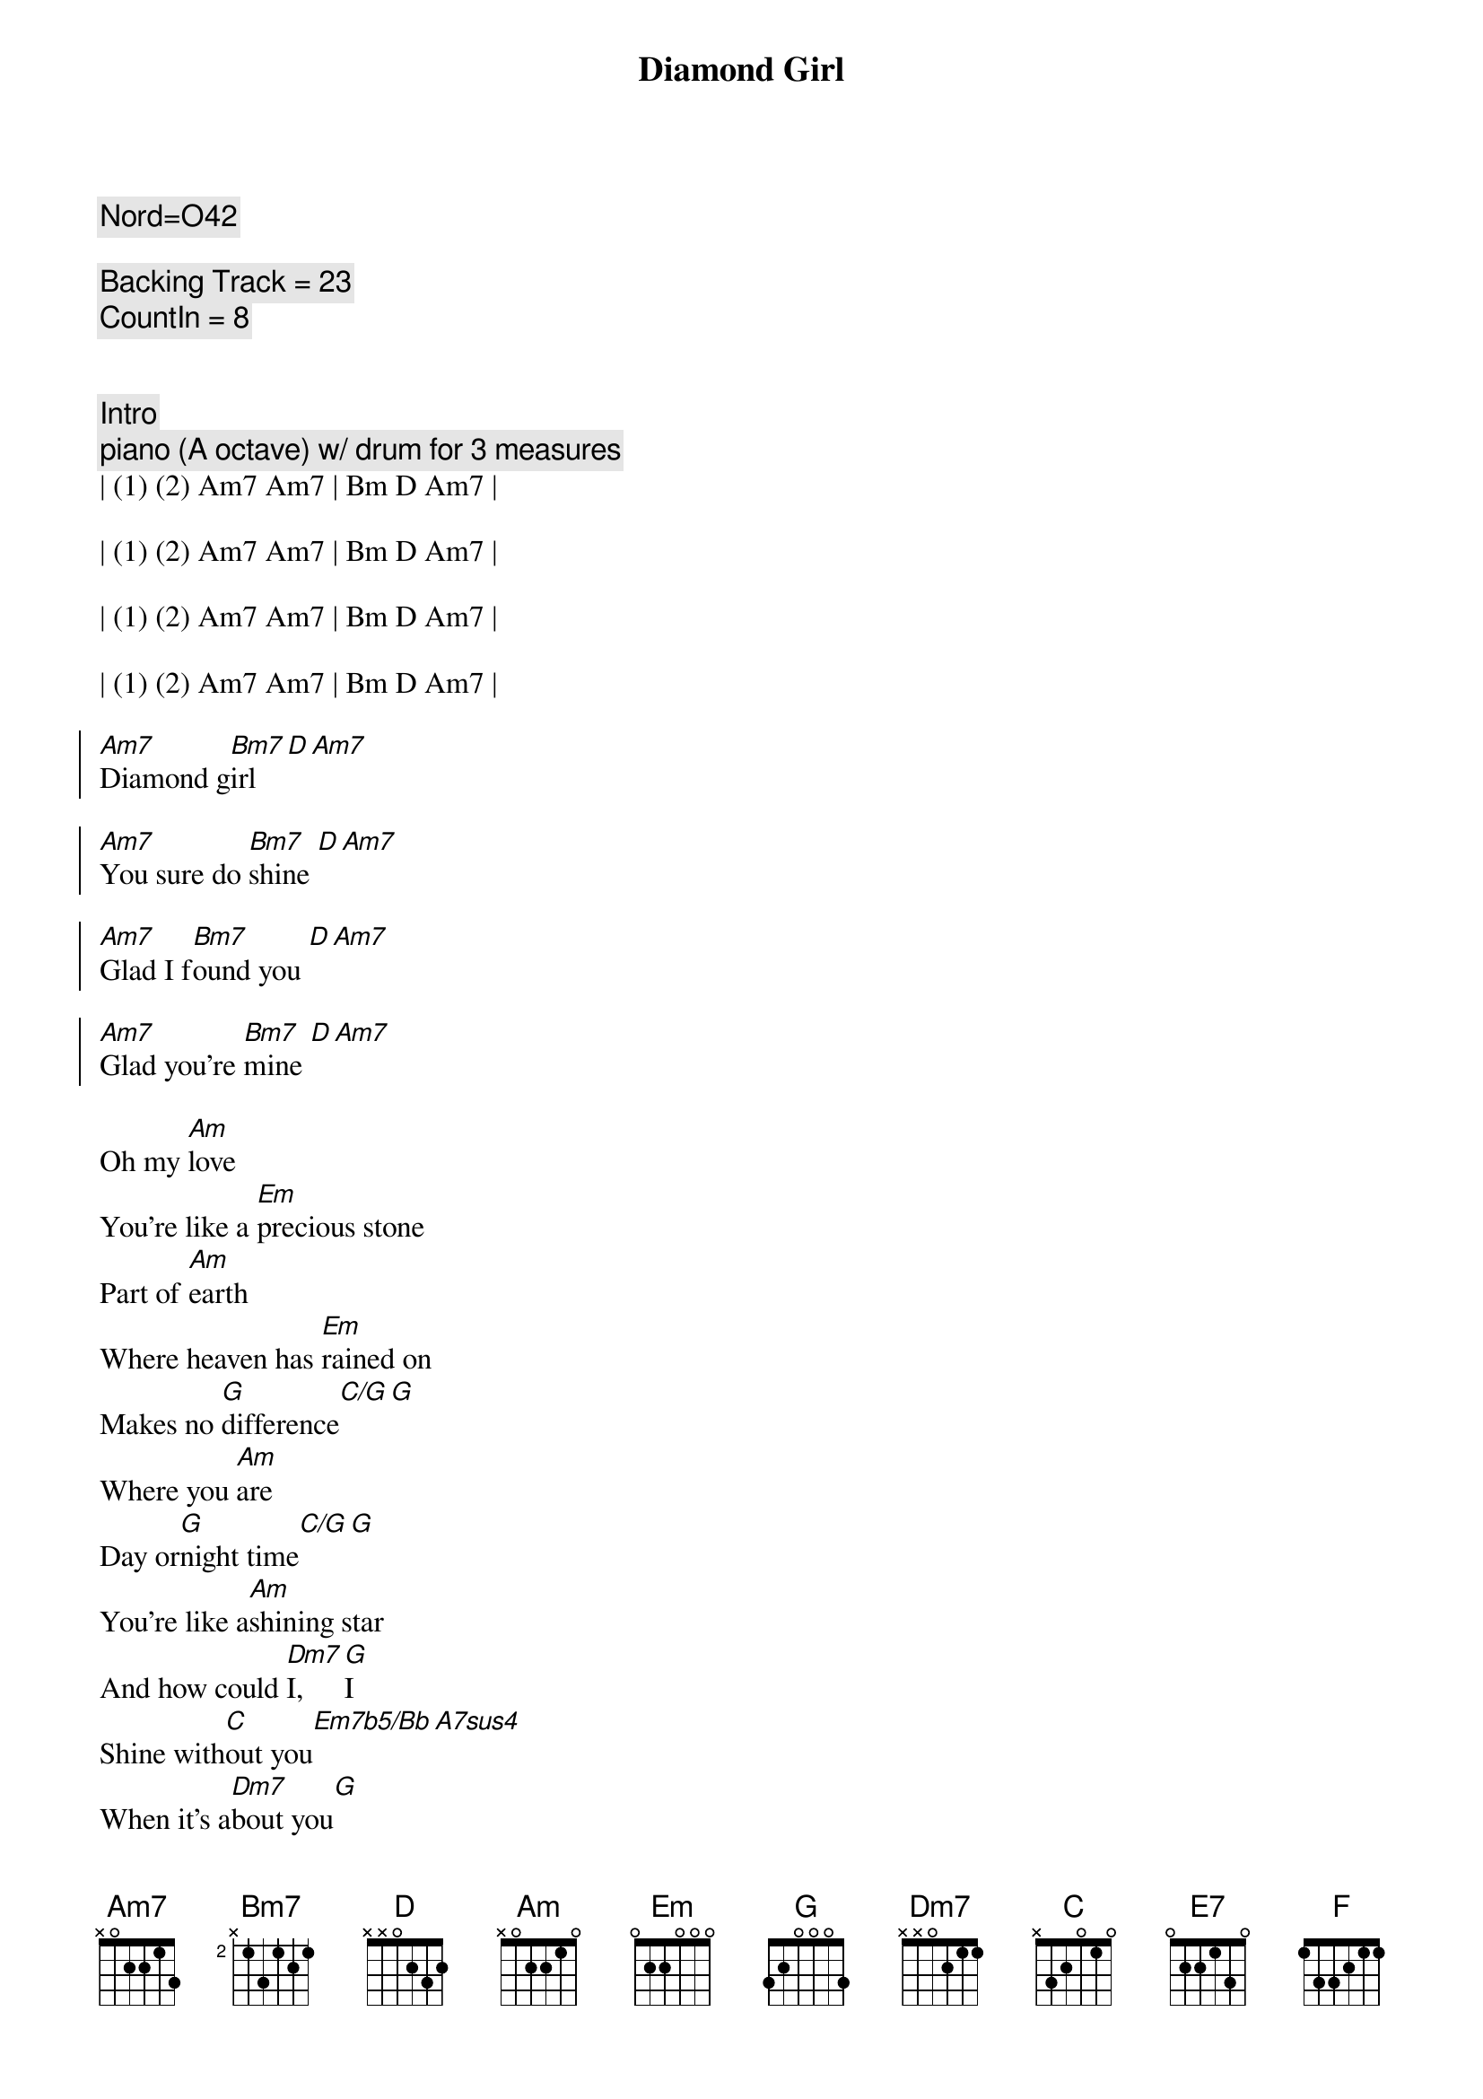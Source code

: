 {title: Diamond Girl}
{artist: Seals and Crofts}
{key: Am}
{duration: 3:45}
{tempo: 127}

{c: Nord=O42}

{c: Backing Track = 23}
{c: CountIn = 8}


{c: Intro}
{c: piano (A octave) w/ drum for 3 measures}
| (1) (2) Am7 Am7 | Bm D Am7 |

| (1) (2) Am7 Am7 | Bm D Am7 |

| (1) (2) Am7 Am7 | Bm D Am7 |

| (1) (2) Am7 Am7 | Bm D Am7 |

{soc}
[Am7]Diamond g[Bm7]irl [D][Am7]

[Am7]You sure do [Bm7]shine [D][Am7]

[Am7]Glad I f[Bm7]ound you [D][Am7]

[Am7]Glad you're [Bm7]mine [D][Am7]
{eoc}

{sov}
Oh my [Am]love
You're like a [Em]precious stone
Part of [Am]earth
Where heaven has [Em]rained on
Makes no [G]difference[C/G][G]
Where you [Am]are
Day or[G]night time[C/G][G] 
You're like a[Am]shining star
And how could [Dm7]I, [G]I
Shine with[C]out you[Em7b5/Bb][A7sus4]
When it's a[Dm7]bout you[G]
That I [E7]am a-woah woah oh [Am7]oh
{eov}

{c:Interlude}
| D Am7 | D Am7 | D Am7 |

{soc}
[Am7]Diamond g[Bm7]irl [D][Am7]

[Am7]Roaming [Bm7]wild [D][Am7]

[Am7]Such a r[Bm7]are thing [D][Am7]

[Am7]Radiant [Bm7]child [D][Am7]
{eoc}

{sov}
I could never [Am]find
Another one [Em]like you
Part of [Am]me
Is deep down in[Em]side you
Can't you [G]feel[C/G][G]
The whole world's a-[Am]turnin'
We are[G]real[C/G][G]
We are [Am]burnin'
Diamond [Dm7]girl[G]
Now that I've [C]found you [Em7b5/Bb][A7sus4]
Well it's a[Dm7]round you[G]
That I [E7]am a-woah woah oh [Am]oh
{eov}

{c:Interlude}
| D Am7 | D Am7 | D Am7 |

{c:Solo}
| Am7 | Am7 | D | D   | 

| Am7 | Am7 | D | D   | 

| Am7 | Am7 | D | D   | 

| F   | G   | A | Am7 |

{soc}
[Am7]Diamond g[Bm7]irl [D][Am7]
[Am7]You sure do [Bm7]shine [D][Am7]
[Am7]Diamond g[Bm7]irl [D][Am7]
[Am7]You sure do [Bm7]shine [D][Am7]
[Am7]Diamond g[Bm7]irl [D][Am7]
[Am7]You sure do [Bm7]shine [D][Am7]
[Am7]Diamond g[Bm7]irl [D][Am7]
You [D]sure do [F]sure do [C]sure do, you [G/B]sure do shine
{eoc}

{c:Outro}
{c:Solo}
| Am7 | Am7 | D | D | 

| Am7 | Am7 | D | D   | 

| Am7 | Am7 | D | D   | 

| Am7 | Am7 | D | D   | 

| F   | G   | A | A |
